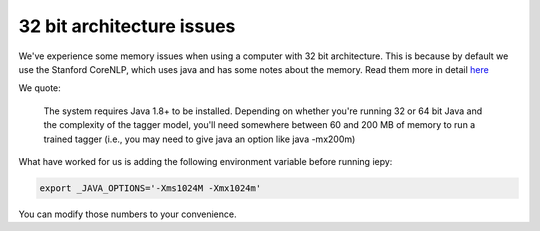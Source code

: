 32 bit architecture issues
==========================

We've experience some memory issues when using a computer with 32 bit architecture. This is because by default we use the
Stanford CoreNLP, which uses java and has some notes about the memory. Read them more in detail `here <http://nlp.stanford.edu/software/tagger.shtml>`_

We quote:

    The system requires Java 1.8+ to be installed. Depending on whether you're running 32 or 64 bit Java and the complexity of the tagger model, you'll need somewhere between 60 and 200 MB of memory to run a trained tagger (i.e., you may need to give java an option like java -mx200m)

What have worked for us is adding the following environment variable before running iepy:

.. code-block:: bash

    export _JAVA_OPTIONS='-Xms1024M -Xmx1024m'

You can modify those numbers to your convenience.
